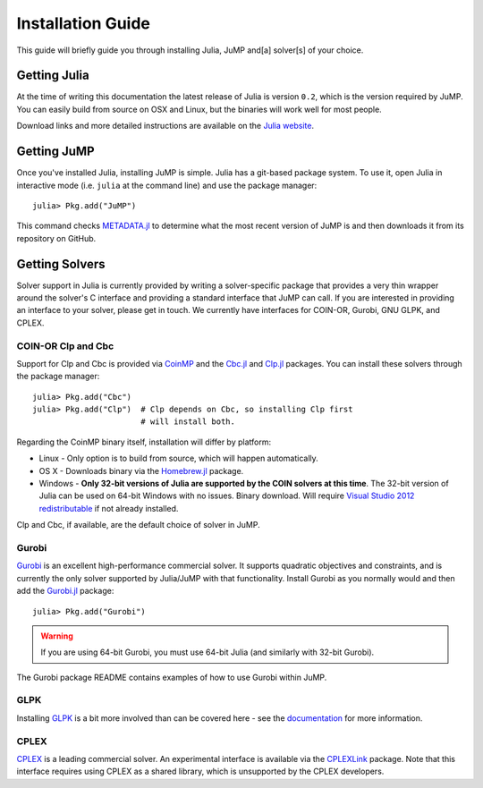 .. _jump-installation:

------------------
Installation Guide
------------------

This guide will briefly guide you through installing Julia, JuMP and[a] solver[s] of your choice.

Getting Julia
^^^^^^^^^^^^^

At the time of writing this documentation the latest release of Julia is version ``0.2``, which is the version required by JuMP. You can easily build from source on OSX and Linux, but the binaries will work well for most people.

Download links and more detailed instructions are available on the `Julia website <http://julialang.org>`_.

Getting JuMP
^^^^^^^^^^^^

Once you've installed Julia, installing JuMP is simple. Julia has a git-based package system. To use it, open Julia in interactive mode (i.e. ``julia`` at the command line) and use the package manager::

    julia> Pkg.add("JuMP")

This command checks `METADATA.jl <https://github.com/JuliaLang/METADATA.jl/tree/devel>`_ to determine what the most recent version of JuMP is and then downloads it from its repository on GitHub.

Getting Solvers
^^^^^^^^^^^^^^^

Solver support in Julia is currently provided by writing a solver-specific package that provides a very thin wrapper around the solver's C interface and providing a standard interface that JuMP can call. If you are interested in providing an interface to your solver, please get in touch. We currently have interfaces for COIN-OR, Gurobi, GNU GLPK, and CPLEX.

COIN-OR Clp and Cbc
+++++++++++++++++++

Support for Clp and Cbc is provided via `CoinMP <https://projects.coin-or.org/CoinMP>`_ and the `Cbc.jl <https://github.com/JuliaOpt/Cbc.jl>`_ and `Clp.jl <https://github.com/JuliaOpt/Clp.jl>`_ packages. You can install these solvers through the package manager::

    julia> Pkg.add("Cbc")
    julia> Pkg.add("Clp")  # Clp depends on Cbc, so installing Clp first
                           # will install both.

Regarding the CoinMP binary itself, installation will differ by platform:

* Linux - Only option is to build from source, which will happen automatically.
* OS X - Downloads binary via the `Homebrew.jl <https://github.com/staticfloat/Homebrew.jl>`_ package.
* Windows - **Only 32-bit versions of Julia are supported by the COIN solvers at this time**. The 32-bit version of Julia can be used on 64-bit Windows with no issues. Binary download. Will require `Visual Studio 2012 redistributable <http://www.microsoft.com/en-us/download/details.aspx?id=30679>`_ if not already installed.

Clp and Cbc, if available, are the default choice of solver in JuMP. 

Gurobi
++++++

`Gurobi <http://gurobi.com>`_ is an excellent high-performance commercial solver. It supports quadratic objectives and constraints, and is currently the only solver supported by Julia/JuMP with that functionality. Install Gurobi as you normally would and then add the `Gurobi.jl <https://github.com/JuliaOpt/Gurobi.jl>`_ package::

    julia> Pkg.add("Gurobi")

.. warning::
   If you are using 64-bit Gurobi, you must use 64-bit Julia (and similarly with 32-bit Gurobi).
  
The Gurobi package README contains examples of how to use Gurobi within JuMP.

GLPK
++++

Installing `GLPK <https://github.com/JuliaOpt/GLPK.jl>`_ is a bit more involved than can be covered here - see the `documentation <https://gplkjl.readthedocs.org/en/latest/glpk.html>`_ for more information.

CPLEX
+++++

`CPLEX <http://www-01.ibm.com/software/commerce/optimization/cplex-optimizer/>`_ is a leading commercial solver. An experimental interface is available via the `CPLEXLink <https://github.com/joehuchette/CPLEXLink.jl>`_ package. Note that this interface requires using CPLEX as a shared library, which is unsupported by the CPLEX developers.



